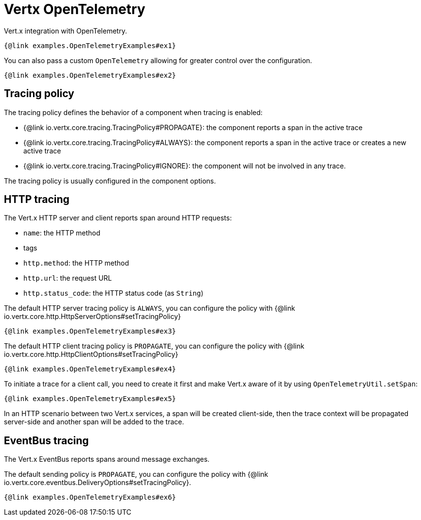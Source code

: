 = Vertx OpenTelemetry

Vert.x integration with OpenTelemetry.

[source,$lang]
----
{@link examples.OpenTelemetryExamples#ex1}
----

You can also pass a custom `OpenTelemetry` allowing for greater control
over the configuration.

[source,$lang]
----
{@link examples.OpenTelemetryExamples#ex2}
----

== Tracing policy

The tracing policy defines the behavior of a component when tracing is enabled:

- {@link io.vertx.core.tracing.TracingPolicy#PROPAGATE}: the component reports a span in the active trace
- {@link io.vertx.core.tracing.TracingPolicy#ALWAYS}: the component reports a span in the active trace or creates a new active trace
- {@link io.vertx.core.tracing.TracingPolicy#IGNORE}: the component will not be involved in any trace.

The tracing policy is usually configured in the component options.

== HTTP tracing

The Vert.x HTTP server and client reports span around HTTP requests:

- `name`: the HTTP method
- tags
  - `http.method`: the HTTP method
  - `http.url`: the request URL
  - `http.status_code`: the HTTP status code (as `String`)

The default HTTP server tracing policy is `ALWAYS`, you can configure the policy with {@link io.vertx.core.http.HttpServerOptions#setTracingPolicy}

[source,$lang]
----
{@link examples.OpenTelemetryExamples#ex3}
----

The default HTTP client tracing policy is `PROPAGATE`, you can configure the policy with {@link io.vertx.core.http.HttpClientOptions#setTracingPolicy}

[source,$lang]
----
{@link examples.OpenTelemetryExamples#ex4}
----

To initiate a trace for a client call, you need to create it first and make Vert.x
aware of it by using `OpenTelemetryUtil.setSpan`:

[source,$lang]
----
{@link examples.OpenTelemetryExamples#ex5}
----

In an HTTP scenario between two Vert.x services, a span will be created client-side, then
the trace context will be propagated server-side and another span will be added to the trace.

== EventBus tracing

The Vert.x EventBus reports spans around message exchanges.

The default sending policy is `PROPAGATE`, you can configure the policy with {@link io.vertx.core.eventbus.DeliveryOptions#setTracingPolicy}.

[source,$lang]
----
{@link examples.OpenTelemetryExamples#ex6}
----
